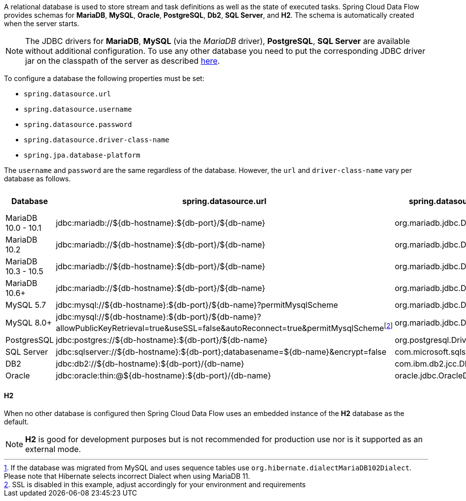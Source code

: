 
[[configuration-database-overview]]
A relational database is used to store stream and task definitions as well as the state of executed tasks.
Spring Cloud Data Flow provides schemas for *MariaDB*, *MySQL*, *Oracle*, *PostgreSQL*, *Db2*, *SQL Server*, and *H2*. The schema is automatically created when the server starts.

NOTE: The JDBC drivers for *MariaDB*, *MySQL* (via the _MariaDB_ driver), *PostgreSQL*, *SQL Server* are available without additional configuration. To use any other database you need to put the corresponding JDBC driver jar on the classpath of the server as described <<#add-custom-driver,here>>.

To configure a database the following properties must be set:

* `spring.datasource.url`
* `spring.datasource.username`
* `spring.datasource.password`
* `spring.datasource.driver-class-name`
* `spring.jpa.database-platform`

The `username` and `password` are the same regardless of the database. However, the `url` and `driver-class-name` vary per database as follows.

[frame="none"]
[cols="a,a,a,a,a"]
[cols="10%,20%,20%,20%,10%"]
|===
|[.small]#Database#|[.small]#spring.datasource.url#|[.small]#spring.datasource.driver-class-name#|[.small]#spring.jpa.database-platform#|[.small]#Driver included#

|[.small]#MariaDB 10.0 - 10.1#
|[.small]#jdbc:mariadb://${db-hostname}:${db-port}/${db-name}#
|[.small]#org.mariadb.jdbc.Driver#
|[.small]#org.hibernate.dialect.MariaDB10Dialect#
|[.small]#Yes#

|[.small]#MariaDB 10.2#
|[.small]#jdbc:mariadb://${db-hostname}:${db-port}/${db-name}#
|[.small]#org.mariadb.jdbc.Driver#
|[.small]#org.hibernate.dialect.MariaDB102Dialect#
|[.small]#Yes#

|[.small]#MariaDB 10.3 - 10.5#
|[.small]#jdbc:mariadb://${db-hostname}:${db-port}/${db-name}#
|[.small]#org.mariadb.jdbc.Driver#
|[.small]#org.hibernate.dialect.MariaDB103Dialect#
|[.small]#Yes#

|[.small]#MariaDB 10.6+#
|[.small]#jdbc:mariadb://${db-hostname}:${db-port}/${db-name}#
|[.small]#org.mariadb.jdbc.Driver#
|[.small]#org.hibernate.dialect.MariaDB106Dialect#{empty}footnote:[If the database was migrated from MySQL and uses sequence tables use `org.hibernate.dialectMariaDB102Dialect`. Please note that Hibernate selects incorrect Dialect when using MariaDB 11.]
|[.small]#Yes#

|[.small]#MySQL 5.7#
|[.small]#jdbc:mysql://${db-hostname}:${db-port}/${db-name}?permitMysqlScheme#
|[.small]#org.mariadb.jdbc.Driver#
|[.small]#org.hibernate.dialect.MySQL57Dialect#
|[.small]#Yes#

|[.small]#MySQL 8.0+#
|[.small]#jdbc:mysql://${db-hostname}:${db-port}/${db-name}?allowPublicKeyRetrieval=true&useSSL=false&autoReconnect=true&permitMysqlScheme#{empty}footnote:[SSL is disabled in this example, adjust accordingly for your environment and requirements]
|[.small]#org.mariadb.jdbc.Driver#
|[.small]#org.hibernate.dialect.MySQL8Dialect#
|[.small]#Yes#

|[.small]#PostgresSQL#
|[.small]#jdbc:postgres://${db-hostname}:${db-port}/${db-name}#
|[.small]#org.postgresql.Driver#
|[.small]#Remove for Hibernate default#
|[.small]#Yes#

|[.small]#SQL Server#
|[.small]#jdbc:sqlserver://${db-hostname}:${db-port};databasename=${db-name}&encrypt=false#
|[.small]#com.microsoft.sqlserver.jdbc.SQLServerDriver#
|[.small]#Remove for Hibernate default#
|[.small]#Yes#

|[.small]#DB2#
|[.small]#jdbc:db2://${db-hostname}:${db-port}/{db-name}#
|[.small]#com.ibm.db2.jcc.DB2Driver#
|[.small]#Remove for Hibernate default#
|[.small]#No#

|[.small]#Oracle#
|[.small]#jdbc:oracle:thin:@${db-hostname}:${db-port}/{db-name}#
|[.small]#oracle.jdbc.OracleDriver#
|[.small]#Remove for Hibernate default#
|[.small]#No#
|===

==== H2
When no other database is configured then Spring Cloud Data Flow uses an embedded instance of the *H2* database as the default.

NOTE: *H2* is good for development purposes but is not recommended for production use nor is it supported as an external mode.
